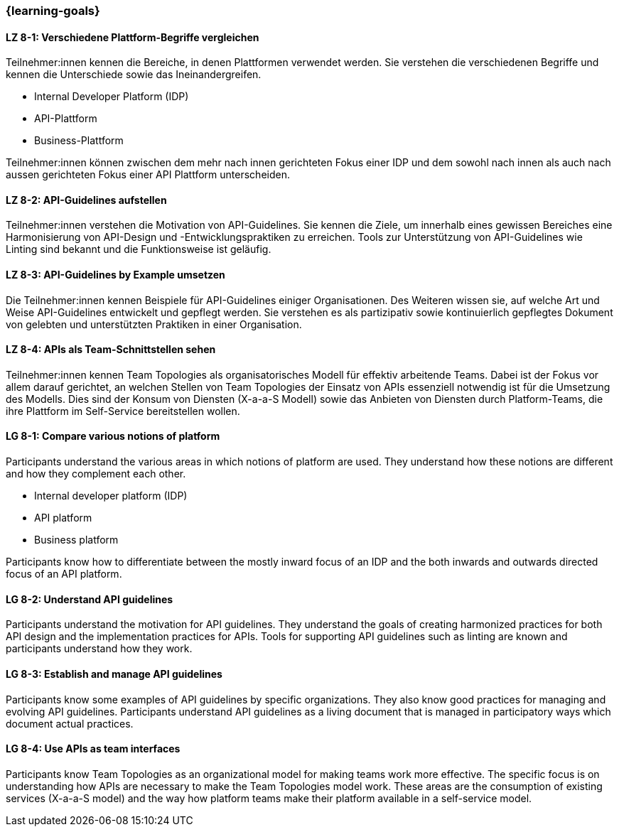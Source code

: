 === {learning-goals}

// tag::DE[]
[[LZ-8-1]]
==== LZ 8-1: Verschiedene Plattform-Begriffe vergleichen

Teilnehmer:innen kennen die Bereiche, in denen Plattformen verwendet werden.
Sie verstehen die verschiedenen Begriffe und kennen die Unterschiede sowie das Ineinandergreifen.

* Internal Developer Platform (IDP)
* API-Plattform
* Business-Plattform

Teilnehmer:innen können zwischen dem mehr nach innen gerichteten Fokus einer IDP und dem sowohl nach innen als auch nach aussen gerichteten Fokus einer API Plattform unterscheiden.

[[LZ-8-2]]
==== LZ 8-2: API-Guidelines aufstellen

Teilnehmer:innen verstehen die Motivation von API-Guidelines.
Sie kennen die Ziele, um innerhalb eines gewissen Bereiches eine Harmonisierung von API-Design und -Entwicklungspraktiken zu erreichen.
Tools zur Unterstützung von API-Guidelines wie Linting sind bekannt und die Funktionsweise ist geläufig.

[[LZ-8-3]]
==== LZ 8-3: API-Guidelines by Example umsetzen

Die Teilnehmer:innen kennen Beispiele für API-Guidelines einiger Organisationen.
Des Weiteren wissen sie, auf welche Art und Weise API-Guidelines entwickelt und gepflegt werden.
Sie verstehen es als partizipativ sowie kontinuierlich gepflegtes Dokument von gelebten und unterstützten Praktiken in einer Organisation.

[[LZ-8-4]]
==== LZ 8-4: APIs als Team-Schnittstellen sehen

Teilnehmer:innen kennen Team Topologies als organisatorisches Modell für effektiv arbeitende Teams.
Dabei ist der Fokus vor allem darauf gerichtet, an welchen Stellen von Team Topologies der Einsatz von APIs essenziell notwendig ist für die Umsetzung des Modells.
Dies sind der Konsum von Diensten (X-a-a-S Modell) sowie das Anbieten von Diensten durch Platform-Teams, die ihre Plattform im Self-Service bereitstellen wollen.

// end::DE[]

// tag::EN[]
[[LG-8-1]]
==== LG 8-1: Compare various notions of platform

Participants understand the various areas in which notions of platform are used. They understand how these notions are different and how they complement each other.

* Internal developer platform (IDP)
* API platform
* Business platform

Participants know how to differentiate between the mostly inward focus of an IDP and the both inwards and outwards directed focus of an API platform.

[[LG-8-2]]
==== LG 8-2: Understand API guidelines

Participants understand the motivation for API guidelines. They understand the goals of creating harmonized practices for both API design and the implementation practices for APIs. Tools for supporting API guidelines such as linting are known and participants understand how they work.

[[LG-8-3]]
==== LG 8-3: Establish and manage API guidelines

Participants know some examples of API guidelines by specific organizations. They also know good practices for managing and evolving API guidelines. Participants understand API guidelines as a living document that is managed in participatory ways which document actual practices.

[[LG-8-4]]
==== LG 8-4: Use APIs as team interfaces

Participants know Team Topologies as an organizational model for making teams work more effective. The specific focus is on understanding how APIs are necessary to make the Team Topologies model work. These areas are the consumption of existing services (X-a-a-S model) and the way how platform teams make their platform available in a self-service model.

// end::EN[]
